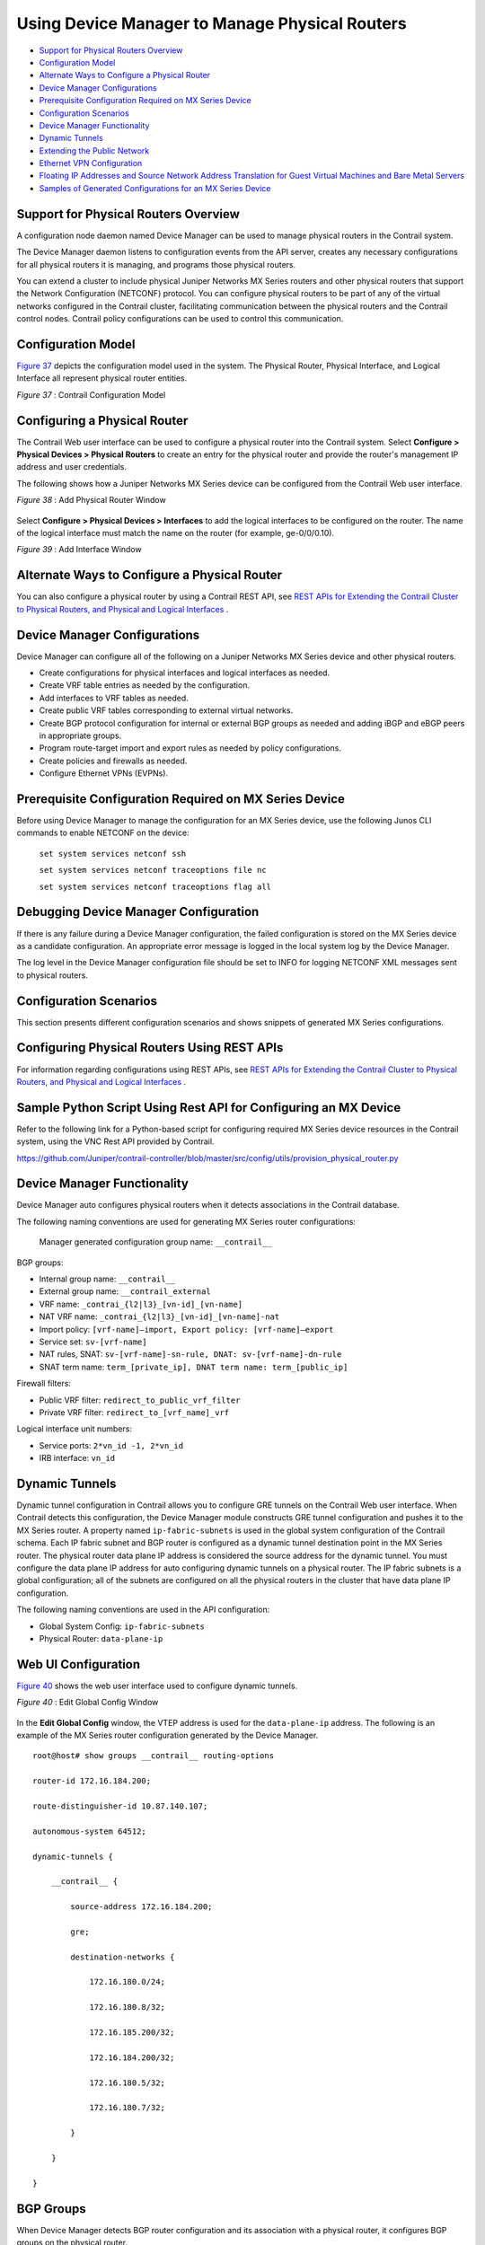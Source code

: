 .. This work is licensed under the Creative Commons Attribution 4.0 International License.
   To view a copy of this license, visit http://creativecommons.org/licenses/by/4.0/ or send a letter to Creative Commons, PO Box 1866, Mountain View, CA 94042, USA.

===============================================
Using Device Manager to Manage Physical Routers
===============================================

-  `Support for Physical Routers Overview`_ 


-  `Configuration Model`_ 


-  `Alternate Ways to Configure a Physical Router`_ 


-  `Device Manager Configurations`_ 


-  `Prerequisite Configuration Required on MX Series Device`_ 


-  `Configuration Scenarios`_ 


-  `Device Manager Functionality`_ 


-  `Dynamic Tunnels`_ 


-  `Extending the Public Network`_ 


-  `Ethernet VPN Configuration`_ 


-  `Floating IP Addresses and Source Network Address Translation for Guest Virtual Machines and Bare Metal Servers`_ 


-  `Samples of Generated Configurations for an MX Series Device`_ 




Support for Physical Routers Overview
-------------------------------------

A configuration node daemon named Device Manager can be used to manage physical routers in the Contrail system.

The Device Manager daemon listens to configuration events from the API server, creates any necessary configurations for all physical routers it is managing, and programs those physical routers.

You can extend a cluster to include physical Juniper Networks MX Series routers and other physical routers that support the Network Configuration (NETCONF) protocol. You can configure physical routers to be part of any of the virtual networks configured in the Contrail cluster, facilitating communication between the physical routers and the Contrail control nodes. Contrail policy configurations can be used to control this communication.



Configuration Model
-------------------

`Figure 37`_ depicts the configuration model used in the system. The Physical Router, Physical Interface, and Logical Interface all represent physical router entities.

.. _Figure 37: 

*Figure 37* : Contrail Configuration Model

.. figure:: s042094.gif



Configuring a Physical Router
-----------------------------

The Contrail Web user interface can be used to configure a physical router into the Contrail system. Select **Configure > Physical Devices > Physical Routers** to create an entry for the physical router and provide the router's management IP address and user credentials.

The following shows how a Juniper Networks MX Series device can be configured from the Contrail Web user interface.

*Figure 38* : Add Physical Router Window

.. figure:: s042493.png

Select **Configure > Physical Devices > Interfaces** to add the logical interfaces to be configured on the router. The name of the logical interface must match the name on the router (for example, ge-0/0/0.10).

*Figure 39* : Add Interface Window

.. figure:: s042092.png



Alternate Ways to Configure a Physical Router
----------------------------------------------

You can also configure a physical router by using a Contrail REST API, see `REST APIs for Extending the Contrail Cluster to Physical Routers, and Physical and Logical Interfaces`_ .



Device Manager Configurations
-----------------------------

Device Manager can configure all of the following on a Juniper Networks MX Series device and other physical routers.

- Create configurations for physical interfaces and logical interfaces as needed.


- Create VRF table entries as needed by the configuration.


- Add interfaces to VRF tables as needed.


- Create public VRF tables corresponding to external virtual networks.


- Create BGP protocol configuration for internal or external BGP groups as needed and adding iBGP and eBGP peers in appropriate groups.


- Program route-target import and export rules as needed by policy configurations.


- Create policies and firewalls as needed.


- Configure Ethernet VPNs (EVPNs).




Prerequisite Configuration Required on MX Series Device
-------------------------------------------------------

Before using Device Manager to manage the configuration for an MX Series device, use the following Junos CLI commands to enable NETCONF on the device:

 ``set system services netconf ssh`` 

 ``set system services netconf traceoptions file nc``   

 ``set system services netconf traceoptions flag all`` 



Debugging Device Manager Configuration
--------------------------------------

If there is any failure during a Device Manager configuration, the failed configuration is stored on the MX Series device as a candidate configuration. An appropriate error message is logged in the local system log by the Device Manager.

The log level in the Device Manager configuration file should be set to INFO for logging NETCONF XML messages sent to physical routers.



Configuration Scenarios
------------------------

This section presents different configuration scenarios and shows snippets of generated MX Series configurations.



Configuring Physical Routers Using REST APIs
--------------------------------------------

For information regarding configurations using REST APIs, see `REST APIs for Extending the Contrail Cluster to Physical Routers, and Physical and Logical Interfaces`_ .



Sample Python Script Using Rest API for Configuring an MX Device
----------------------------------------------------------------

Refer to the following link for a Python-based script for configuring required MX Series device resources in the Contrail system, using the VNC Rest API provided by Contrail.

https://github.com/Juniper/contrail-controller/blob/master/src/config/utils/provision_physical_router.py 



Device Manager Functionality
----------------------------

Device Manager auto configures physical routers when it detects associations in the Contrail database.

The following naming conventions are used for generating MX Series router configurations:

 Manager generated configuration group name: ``__contrail__``  

BGP groups:

- Internal group name: ``__contrail__`` 


- External group name: ``__contrail_external`` 



- VRF name: ``_contrai_{l2|l3}_[vn-id]_[vn-name]`` 


- NAT VRF name: ``_contrai_{l2|l3}_[vn-id]_[vn-name]-nat`` 


- Import policy: ``[vrf-name]—import, Export policy: [vrf-name]—export`` 


- Service set: ``sv-[vrf-name]`` 


- NAT rules, SNAT: ``sv-[vrf-name]-sn-rule, DNAT: sv-[vrf-name]-dn-rule`` 


- SNAT term name: ``term_[private_ip], DNAT term name: term_[public_ip]`` 

Firewall filters:

- Public VRF filter: ``redirect_to_public_vrf_filter`` 


- Private VRF filter: ``redirect_to_[vrf_name]_vrf`` 

Logical interface unit numbers:

- Service ports: ``2*vn_id -1, 2*vn_id`` 


- IRB interface: ``vn_id`` 





Dynamic Tunnels
---------------

Dynamic tunnel configuration in Contrail allows you to configure GRE tunnels on the Contrail Web user interface. When Contrail detects this configuration, the Device Manager module constructs GRE tunnel configuration and pushes it to the MX Series router. A property named ``ip-fabric-subnets`` is used in the global system configuration of the Contrail schema. Each IP fabric subnet and BGP router is configured as a dynamic tunnel destination point in the MX Series router. The physical router data plane IP address is considered the source address for the dynamic tunnel. You must configure the data plane IP address for auto configuring dynamic tunnels on a physical router. The IP fabric subnets is a global configuration; all of the subnets are configured on all the physical routers in the cluster that have data plane IP configuration.

The following naming conventions are used in the API configuration:

- Global System Config: ``ip-fabric-subnets`` 


- Physical Router: ``data-plane-ip`` 




Web UI Configuration
--------------------

`Figure 40`_ shows the web user interface used to configure dynamic tunnels.

.. _Figure 40: 

*Figure 40* : Edit Global Config Window

.. figure:: s042474.png

In the **Edit Global Config** window, the VTEP address is used for the ``data-plane-ip`` address.
The following is an example of the MX Series router configuration generated by the Device Manager.

::

 root@host# show groups __contrail__ routing-options         

 router-id 172.16.184.200;

 route-distinguisher-id 10.87.140.107;

 autonomous-system 64512;

 dynamic-tunnels {

     __contrail__ {

         source-address 172.16.184.200;

         gre;

         destination-networks {

             172.16.180.0/24;

             172.16.180.8/32;

             172.16.185.200/32;

             172.16.184.200/32;

             172.16.180.5/32;

             172.16.180.7/32;

         }

     }

 }




BGP Groups
----------

When Device Manager detects BGP router configuration and its association with a physical router, it configures BGP groups on the physical router.

`Figure 41`_ shows the web user interface used to configure BGP groups.

.. _Figure 41: 

*Figure 41* : Edit BGP Router Window

.. figure:: s042475.png

`Figure 42`_ shows the web user interface used to configure the physical router.

.. _Figure 42: 

*Figure 42* : Edit Physical Router Window for BGP Groups

.. figure:: s042476.png

The following is an example of the MX Series router configuration generated by the Device Manager.

::

 root@host show groups __contrail__ protocols bgp    
 group __contrail__ {
     type internal;
     multihop;
     local-address 172.16.184.200;
     hold-time 90;
     keep all;
     family inet-vpn {
         unicast;
     }
     family inet6-vpn {
         unicast;
     }
     family evpn {
         signaling;
     }
     family route-target;
     neighbor 172.16.180.8;
     neighbor 172.16.185.200;
     neighbor 172.16.180.5;
     neighbor 172.16.180.7;
 }

 group __contrail_external__ {
     type external;
     multihop;
     local-address 172.16.184.200;
     hold-time 90;
     keep all;
     family inet-vpn {
         unicast;
     }
     family inet6-vpn {
         unicast;
     }
     family evpn {
         signaling;                      
     }                                   
     family route-target;                
 }              




Extending the Private Network
-----------------------------

Device Manager allows you to extend a private network and ports to a physical router. When Device Manager detects a VNC configuration, it pushes Layer 2 (EVPN) and Layer 3 VRF, import and export rules and interface configuration to the physical router.

`Figure 43`_ shows the web user interface for configuring the physical router for extending the private network.

.. _Figure 43: 

*Figure 43* : Edit Physical Router Window for Extending Private Networks

.. figure:: s042477.png

The following is an example of the MX Series router configuration generated by the Device Manager.

::

 /* L2 VRF */

 root@host# show groups __contrail__ routing-instances _contrail_l2_147_vn_private-x1-63           
 vtep-source-interface lo0.0;
 instance-type virtual-switch;
 vrf-import _contrail_l2_147_vn_private-x1-63-import;
 vrf-export _contrail_l2_147_vn_private-x1-63-export;
 protocols {
     evpn {
         encapsulation vxlan;
         extended-vni-list all;
     }
 }
 bridge-domains {
     bd-147 {
         vlan-id none;
         routing-interface irb.147;
         vxlan {
             vni 147;
         }
     }
 }

 /* L3 VRF */
 root@host# show groups __contrail__ routing-instances _contrail_l3_147_vn_private-x1-63    
 instance-type vrf;
 interface irb.147;
 vrf-import _contrail_l3_147_vn_private-x1-63-import;
 vrf-export _contrail_l3_147_vn_private-x1-63-export;
 vrf-table-label;
 routing-options {
     static {
         route 1.0.63.0/24 discard;
     }
     auto-export {
         family inet {
             unicast;
         }
     }
 }

 /* L2 Import policy */

 root@host# ...cy-options policy-statement _contrail_l2_147_vn_private-x1-63-import
 term t1 {
     from community target_64512_8000066;
     then accept;
 }
 then reject;

  

 /* L2 Export Policy */
 root@host# ...ail__ policy-options policy-statement _contrail_l2_147_vn_private-x1-63-export    
 term t1 {
     then {
         community add target_64512_8000066;
         accept;
     }
 }

 /* L3 Import Policy */

 root@host# ...ail__ policy-options policy-statement _contrail_l3_147_vn_private-x1-63-import    
 term t1 {
     from community target_64512_8000066;
     then accept;
 }
 then reject;

 /*L3 Export Policy */
 root@host# ...ail__ policy-options policy-statement _contrail_l3_147_vn_private-x1-63-export    
 term t1 {
     then {
         community add target_64512_8000066;
         accept;
     }
 }




Extending the Public Network
----------------------------

When a public network is extended to a physical router, a static route is configured on the MX Series router. The configuration copies the next hop from the ``public.inet.0`` routing table to the ``inet.0`` default routing table, and copies a forwarding table filter from the ``inet.0`` routing table to the ``public.inet.0`` routing table. The filter is applied to all packets being looked up in the ``inet.0`` routing table and matches destinations that are in the subnet(s) for the public virtual network. The policy action is to perform the lookup in the ``public.inet.0`` routing table.

`Figure 44`_ shows the web user interface for extending the public network.

.. _Figure 44: 

*Figure 44* : Edit Network Gateway Window

.. figure:: s042478.png

The following is an example of the MX Series router configuration generated by the Device Manager.

::

 /* forwarding options */

 root@host show groups __contrail__ forwarding-options
 family inet {
     filter {
         input redirect_to_public_vrf_filter;
     }
 }

 /* firewall filter configuration */

 root@host# show groups __contrail__ firewall family inet filter redirect_to_public_vrf_filter

 term term-_contrail_l3_184_vn_public-x1- {

     from {

         destination-address {

             20.1.0.0/16;

         }

     }

     then {

         routing-instance _contrail_l3_184_vn_public-x1-;

     }

 }

 term default-term {

     then accept;

 }

 /* L3 VRF static route 0.0.0.0/0 configuration */

 root@host# ...instances _contrail_l3_184_vn_public-x1- routing-options static route 0.0.0.0/0   
 next-table inet.0;




Ethernet VPN Configuration
--------------------------

For every private network, a Layer 2 Ethernet VPN (EVPN) instance is configured on the MX Series router. If any Layer 2 interfaces are associated with the virtual network, logical interfaces are also created under the bridge domain.
The following is an example of the MX Series router configuration generated by the Device Manager.

::

 root@host# show groups __contrail__ routing-instances _contrail_l2_147_vn_private-x1-63           
 vtep-source-interface lo0.0;
 instance-type virtual-switch;
 vrf-import _contrail_l2_147_vn_private-x1-63-import;
 vrf-export _contrail_l2_147_vn_private-x1-63-export;
 protocols {
     evpn {
         encapsulation vxlan;
         extended-vni-list all;
     }
 }
 bridge-domains {
     bd-147 {
         vlan-id none;

         interface ge-1/0/5.0;
         routing-interface irb.147;
         vxlan {
             vni 147;
         }
     }
 }




Floating IP Addresses and Source Network Address Translation for Guest Virtual Machines and Bare Metal Servers
--------------------------------------------------------------------------------------------------------------

This section describes a bare metal server deployment scenario in which servers are connected to a TOR QFX device inside a private network and an MX Series router is the gateway for the public network connection.
The MX Series router provides the NAT capability that allows traffic from a public network to enter a private network and also allows traffic from the private network to the public network. To do this, you need to configure NAT rules on the MX Series router. The Device Manager is responsible for programming these NAT rules on MX Series routers when it detects that a bare metal server is connected to a public network.
You must configure virtual network computing for the TOR device, the MX Series router, the private network, and the public network, including the address pool. When a logical interface on the TOR device is associated with the virtual machine interface and a floating IP address is assigned to the same virtual machine interface (VMI), Contrail detects this and the Device Manager configures the necessary floating IP NAT rules on each of the MX Series routers associated with the private network.

`Figure 45`_ illustrates that the Device Manager configures two special logical interfaces called *service-ports* on the MX Series router for NAT translation from the private network to the public network.

.. _Figure 45: 

*Figure 45* : Logical Topology for Floating IP and SNAT

.. figure:: s042479.png

The Contrail schema allows a user to specify a service port name using the virtual network computing API. The service port must be a physical link on the MX Series router and the administrative and operational state must be up. The Device Manager creates two logical interfaces on this service port, one for each private virtual network, and applies NAT rules.
The private network routing instance on the MX Series router has a default static route (0.0.0.0/0) next hop pointing to the inside service interface. A public network routing instance on the MX Series router has a route for the private IP prefix next hop pointing to the outside service interface. The public IP address to private IP address and the reverse NAT rules are configured on the MX Series router.
A special routing instance for each private network to one or more public networks association is created on the MX Series router. This VRF has two interfaces on one side allowing traffic to and from the public network and another interface allowing traffic to and from the private network. Firewall filters on the MX Series router are configured so that, if the public network has floating IP addresses associated with a guest VM managed by the Contrail vRouter, the vRouter performs the floating IP address functionality. Otherwise, the MX Series router performs the NAT functions to send and receive the traffic to and from the bare metal server VM.
As illustrated in `Figure 45`_ , you must create the necessary physical device, interface, and virtual network configuration that is pushed to the to the MX Series router.
Contrail configuration can be done using the Web UI or VNC API. The required configuration is:

- Create the private virtual network.


- Create one or more TOR physical routers (No Junos OS configuration needs to be pushed to this device by Contrail. Therefore set the ``vnc managed`` attribute to ``False`` ).


- Extend the private virtual network to the TOR device.


- Create physical and logical interfaces on the TOR device.


- Create the VMI on the private network for the bare metal server and associate the VMI with the logical interface. Doing that indicates that the bare metal server is connected to the TOR device through the logical interface. An instance IP address must be assigned to this VMI. The VMI uses a private IP address for the bare metal server.


- Create the gateway router. This is a physical router that is managed by the Device Manager.


- Configure the ``service-port`` physical interface information for the physical MX Series router. Device Manager configures two logical service interfaces on the MX Series router for each private network associated with the device, and automatically configures NAT rules on these interfaces for the private-to-public IP address translation and SNAT rules for the opposite direction. The logical port ID is calculated from the virtual network ID allocated by Contrail VNC. Two logical ports are required for each private network


- Associate the floating IP address, including creating the public network, the floating IP address pool, and a floating IP address in Contrail, and associate this IP address with the VMI bare metal server.


- The private network and public network must be extended to the physical router.


When the required configuration is present in Contrail, the Device Manager pushes the generated Junos OS configuration to the MX Series device. An example configuration is shown in the following.

::

 /* NAT VRF configuration */

 root@host# show groups __contrail__ routing-instances _contrail_l3_147_vn_private-x1-63-nat

 instance-type vrf;

 interface si-2/0/0.293;

 vrf-import _contrail_l3_147_vn_private-x1-63-nat-import;

 vrf-export _contrail_l3_147_vn_private-x1-63-nat-export;

 vrf-table-label;

 routing-options {

     static {

         route 0.0.0.0/0 next-hop si-2/0/0.293;

     }

     auto-export {

         family inet {

             unicast;

         }

     }

 }

 /* NAT VRF import policy */

 root@host# ...y-statement _contrail_l3_147_vn_private-x1-63-nat-import       

 term t1 {

     from community target_64512_8000066;

     then accept;

 }

 then reject;

 /* NAT VRF Export policy */

 root@host# ..._ policy-options policy-statement _contrail_l3_147_vn_private-x1-63-nat-export   

 term t1 {

     then reject;

 }

 /* The following additional config is generated for public l3 vrf */

 root@host# show groups __contrail__ routing-instances _contrail_l3_184_vn_public-x1-

 interface si-2/0/0.294;              

 routing-options {                      

     static {                           

         route 20.1.252.8/32 next-hop si-2/0/0.294;

         route 20.1.252.9/32 next-hop si-2/0/0.294;

     }

 }

 /* Services set configuration */

 root@host# show groups __contrail__                

 services {

     service-set sv-_contrail_l3_147_vn_ {

         nat-rules sv-_contrail_l3_147_vn_-sn-rule;

         nat-rules sv-_contrail_l3_147_vn_-dn-rule;

         next-hop-service {

             inside-service-interface si-2/0/0.293;

             outside-service-interface si-2/0/0.294;

         }

     }

 }

 /* Source Nat Rules*/

 root@host# show groups __contrail__ services nat rule sv-_contrail_l3_147_vn_-sn-rule   

 match-direction input;

 term term_1_0_63_248 {

     from {

         source-address {

             1.0.63.248/32;

         }

     }

     then {

         translated {

             source-prefix 20.1.252.8/32;

             translation-type {

                 basic-nat44;

             }

         }

     }

 }

 term term_1_0_63_249 {

     from {

         source-address {

             1.0.63.249/32;

         }

     }

     then {

         translated {

             source-prefix 20.1.252.9/32;

             translation-type {

                 basic-nat44;

             }

         }

     }

 }

 /* Destination NAT rules */

 root@host# show groups __contrail__ services nat rule sv-_contrail_l3_147_vn_-dn-rule   

 match-direction output;

 term term_20_1_252_8 {

     from {

         destination-address {

             20.1.252.8/32;

         }

     }

     then {

         translated {

             destination-prefix 1.0.63.248/32;

             translation-type {

                 dnat-44;

             }

         }

     }

 }

 term term_20_1_252_9 {

     from {

         destination-address {

             20.1.252.9/32;

         }

     }

     then {

         translated {

             destination-prefix 1.0.63.249/32;

             translation-type {

                 dnat-44;

             }

         }

     }

 }

  

 /* Public VRf Filter */

 root@host# show groups __contrail__ firewall family inet filter redirect_to_public_vrf_filter

 term term-_contrail_l3_184_vn_public-x1- {

     from {

         destination-address {

             20.1.0.0/16;

         }

     }

     then {

         routing-instance _contrail_l3_184_vn_public-x1-;

     }

 }

 term default-term {

     then accept;

 }

 /* NAT Vrf filter */

 root@host# ...all family inet filter redirect_to__contrail_l3_147_vn_private-x1-63-nat_vrf  

 term term-_contrail_l3_147_vn_private-x1-63-nat {

     from {

         source-address {

             1.0.63.248/32;

             1.0.63.249/32;

         }

     }

     then {

         routing-instance _contrail_l3_147_vn_private-x1-63-nat;

     }

 }

 term default-term {

     then accept;

 }

 /* IRB interface for NAT VRF */

 root@host# show groups __contrail__ interfaces            

 irb {

     gratuitous-arp-reply;

     unit 147 {

         family inet {

             filter {

                 input redirect_to__contrail_l3_147_vn_private-x1-63-nat_vrf;

             }

             address 1.0.63.254/24;

         }

     }

 /* Service Interfaces config */

 root@host# show groups __contrail__ interfaces si-2/0/0        

 unit 293 {

     family inet;

     service-domain inside;

 }

 unit 294 {

     family inet;

     service-domain outside;

 }





Samples of Generated Configurations for an MX Series Device
-----------------------------------------------------------

This section provides several scenarios and samples of MX Series device configurations generated using Python script.



Scenario 1: Physical Router With No External Networks
-----------------------------------------------------

The following describes the use case of basic ``vn, vmi, li, pr, pi`` configuration with no external virtual networks. When the Python script shown in the following is executed with the parameters of this use case, the configuration is applied on the MX Series physical router.

Script executed on the Contrail controller:
::

 # python provision_physical_router.py --api_server_ip 127.0.0.1 --api_server_port 8082 --admin_user user1 --admin_password password1 --admin_tenant_name default-domain --op add_basic

Generated configuration for MX Series device:
::

 root@host# show groups __contrail__    
 routing-options {
     route-distinguisher-id 10.84.63.133;
     autonomous-system 64512;
 }
 protocols {
     bgp {
         group __contrail__ {
             type internal;
             multihop;
             local-address 10.84.63.133;
             keep all;
             family inet-vpn {
                 unicast;
             }
             family inet6-vpn {
                 unicast;
             }
             family evpn {
                 signaling;
             }
             family route-target;
         }
         group __contrail_external__ {
             type external;
             multihop;
             local-address 10.84.63.133;
             keep all;
             family inet-vpn {
                 unicast;
             }
             family inet6-vpn {
                 unicast;
             }
             family evpn {
                 signaling;
             }
             family route-target;
         }
     }
 }
 policy-options {
     policy-statement __contrail__default-domain_default-project_vn1-export {
         term t1 {
             then {
                 community add target_64200_8000008;
                 accept;
             }
         }
     }
     policy-statement __contrail__default-domain_default-project_vn1-import {
         term t1 {
             from community target_64200_8000008;
             then accept;                
         }                               
         then reject;                    
     }                                   
     community target_64200_8000008 members target:64200:8000008;
 }                                       
 routing-instances {                     
     __contrail__default-domain_default-project_vn1 {
         instance-type vrf;              
         interface ge-1/0/5.0;           
         vrf-import __contrail__default-domain_default-project_vn1-import;
         vrf-export __contrail__default-domain_default-project_vn1-export;
         vrf-table-label;                
         routing-options {               
             static {                    
                 route 10.0.0.0/24 discard;
             }                           
             auto-export {               
                 family inet {           
                     unicast;            
                 }                       
             }                           
         }                               
     }                                   
 }                                      



Scenario 2: Physical Router With External Network, Public VRF
-------------------------------------------------------------

This section describes the use case of ``vn, vmi, li, pr, pi`` configuration with an external virtual network, public VRF. When the Python script shown is executed with the parameters of this use case, the configuration is applied on the MX Series physical router.

This example assumes that the configuration already described in Scenario 1 has been executed.

*Script executed on the Contrail controller:* 
::

 # python provision_physical_router.py --api_server_ip 127.0.0.1 --api_server_port 8082 --admin_user user1 --admin_password password1 --admin_tenant_name default-domain --op add_basic --public_vrf_test True

*Generated configuration for MX Series device:* 

The following additional configuration is pushed to the MX Series device, in addition to the configuration generated in Scenario 1.
::

     forwarding-options {
     family inet {
         filter {
             input redirect_to___contrail__default-domain_default-project_vn1_vrf;
         }
     }
 }
 firewall {                           
     filter redirect_to___contrail__default-domain_default-project_vn1_vrf {
         term t1 {                    
             from {                    
                 destination-address {
                     10.0.0.0/24;     
                 }                    
             }                        
             then {                   
                 routing-instance __contrail__default-domain_default-project_vn1;
             }                        
         }                            
         term t2 {                    
             then accept;             
         }                            
     }                                
 }
 routing-instances {                  
     __contrail__default-domain_default-project_vn1 {
         routing-options {            
             static {                 
                 route 0.0.0.0/0 next-table inet.0;
             }                        
         }                            
     }                                
 }



Scenario 3: Physical Router With External Network, Public VRF, and EVPN
-----------------------------------------------------------------------

The scenario in this section describes the use case of ``vn, vmi, li, pr, pi`` physical router configuration with external virtual networks (public VRF) and EVPN configuration. When the Python script (as in the previous examples) is executed with the parameters of this scenario, the following configuration is applied on the MX Series physical router.

This example assumes that the configuration already described in Scenario 1 has been executed.

*Script executed on the Contrail controller:* 
::

 # python provision_physical_router.py --api_server_ip 127.0.0.1 --api_server_port 8082 --admin_user user1 --admin_password password1 --admin_tenant_name default-domain --op add_basic --public_vrf_test True –vxlan 2002

*Generated configuration for MX Series device:* 

The following additional configuration is pushed to the MX Series device, in addition to the configuration generated in Scenario 1.
::

     protocols {
     mpls {
         interface all;
     }
 }                                      
 firewall {                            
     filter redirect_to___contrail__default-domain_default-project_vn1_vrf {
         term t1 {                     
             from {                    
                 destination-address { 
                     10.0.0.0/24;      
                 }                     
             }                         
             then {                    
                 routing-instance __contrail__default-domain_default-project_vn1;
             }                         
         }                             
         term t2 {                     
             then accept;              
         }                              
     }                                 
 }                              
 routing-instances {                   
     __contrail__default-domain_default-project_vn1 {
         vtep-source-interface lo0.0;  
         instance-type virtual-switch; 
         vrf-target target:64200:8000008;
         protocols {                   
             evpn {                    
                 encapsulation vxlan;  
                 extended-vni-all;     
             }                         
         }                             
         bridge-domains {              
             bd-2002 {                  
                 vlan-id 2002;         
                 interface ge-1/0/5.0; 
                 routing-interface irb.2002;
                 vxlan {               
                     vni 2002;         
                     ingress-node-replication;
                 }                     
             }                         
         }                             
     }                                 
 }



Scenario 4: Physical Router With External Network, Public VRF, and Floating IP Addresses for a Bare Metal Server
----------------------------------------------------------------------------------------------------------------

The scenario in this section describes the user case of ``vn, vmi, li, pr, pi`` physical router configuration with external virtual networks (public VRF) and floating IP addresses for bare metal server configuration.

*Script executed on the Contrail controller:* 
::

 #python provision_physical_router.py --api_server_ip <ip address> --api_server_port 8082 --admin_user admin --admin_password <password> --admin_tenant_name default-domain --op {fip_test|delete_fip_test}

**Related Documentation**

-  `REST APIs for Extending the Contrail Cluster to Physical Routers, and Physical and Logical Interfaces`_ 

.. _REST APIs for Extending the Contrail Cluster to Physical Routers, and Physical and Logical Interfaces: rest-apis-routers-contrail.html

.. _REST APIs for Extending the Contrail Cluster to Physical Routers, and Physical and Logical Interfaces: rest-apis-routers-contrail.html

.. _REST APIs for Extending the Contrail Cluster to Physical Routers, and Physical and Logical Interfaces: rest-apis-routers-contrail.html

